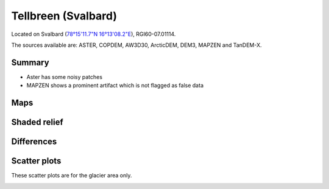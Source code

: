 Tellbreen (Svalbard)
====================

Located on Svalbard (`78°15'11.7"N 16°13'08.2"E <https://goo.gl/maps/2SivmvK5RsJasH4k6>`_),
RGI60-07.01114.

The sources available are: ASTER, COPDEM, AW3D30, ArcticDEM, DEM3, MAPZEN and TanDEM-X.

Summary
-------

- Aster has some noisy patches
- MAPZEN shows a prominent artifact which is not flagged as false data

Maps
----

.. image:: /_static/dems_examples/tellbreen/dem_topo_color.png
    :width: 100%

Shaded relief
-------------

.. image:: /_static/dems_examples/tellbreen/dem_topo_shade.png
    :width: 100%


Differences
-----------

.. image:: /_static/dems_examples/tellbreen/dem_diffs.png
    :width: 100%



Scatter plots
-------------

These scatter plots are for the glacier area only.

.. image:: /_static/dems_examples/tellbreen/dem_scatter.png
    :width: 100%

